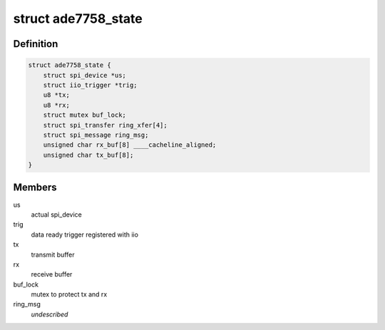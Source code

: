 .. -*- coding: utf-8; mode: rst -*-
.. src-file: drivers/staging/iio/meter/ade7758.h

.. _`ade7758_state`:

struct ade7758_state
====================

.. c:type:: struct ade7758_state

    device instance specific data

.. _`ade7758_state.definition`:

Definition
----------

.. code-block:: c

    struct ade7758_state {
        struct spi_device *us;
        struct iio_trigger *trig;
        u8 *tx;
        u8 *rx;
        struct mutex buf_lock;
        struct spi_transfer ring_xfer[4];
        struct spi_message ring_msg;
        unsigned char rx_buf[8] ____cacheline_aligned;
        unsigned char tx_buf[8];
    }

.. _`ade7758_state.members`:

Members
-------

us
    actual spi_device

trig
    data ready trigger registered with iio

tx
    transmit buffer

rx
    receive buffer

buf_lock
    mutex to protect tx and rx

ring_msg
    *undescribed*

.. This file was automatic generated / don't edit.

